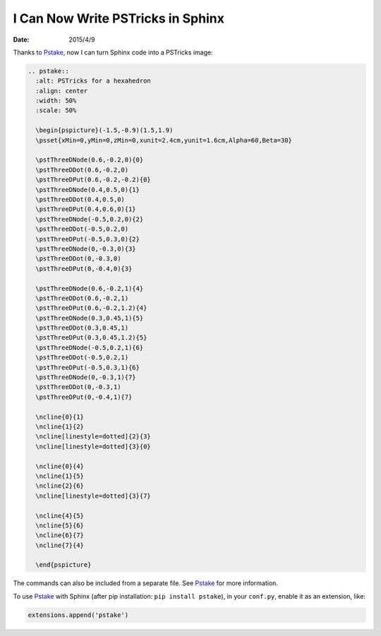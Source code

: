 ==================================
I Can Now Write PSTricks in Sphinx
==================================

:date: 2015/4/9

Thanks to `Pstake <http://pstake.readthedocs.org/>`_, now I can turn Sphinx
code into a PSTricks image:

.. code-block:: rst

  .. pstake::
    :alt: PSTricks for a hexahedron
    :align: center
    :width: 50%
    :scale: 50%

    \begin{pspicture}(-1.5,-0.9)(1.5,1.9)
    \psset{xMin=0,yMin=0,zMin=0,xunit=2.4cm,yunit=1.6cm,Alpha=60,Beta=30}

    \pstThreeDNode(0.6,-0.2,0){0}
    \pstThreeDDot(0.6,-0.2,0)
    \pstThreeDPut(0.6,-0.2,-0.2){0}
    \pstThreeDNode(0.4,0.5,0){1}
    \pstThreeDDot(0.4,0.5,0)
    \pstThreeDPut(0.4,0.6,0){1}
    \pstThreeDNode(-0.5,0.2,0){2}
    \pstThreeDDot(-0.5,0.2,0)
    \pstThreeDPut(-0.5,0.3,0){2}
    \pstThreeDNode(0,-0.3,0){3}
    \pstThreeDDot(0,-0.3,0)
    \pstThreeDPut(0,-0.4,0){3}

    \pstThreeDNode(0.6,-0.2,1){4}
    \pstThreeDDot(0.6,-0.2,1)
    \pstThreeDPut(0.6,-0.2,1.2){4}
    \pstThreeDNode(0.3,0.45,1){5}
    \pstThreeDDot(0.3,0.45,1)
    \pstThreeDPut(0.3,0.45,1.2){5}
    \pstThreeDNode(-0.5,0.2,1){6}
    \pstThreeDDot(-0.5,0.2,1)
    \pstThreeDPut(-0.5,0.3,1){6}
    \pstThreeDNode(0,-0.3,1){7}
    \pstThreeDDot(0,-0.3,1)
    \pstThreeDPut(0,-0.4,1){7}

    \ncline{0}{1}
    \ncline{1}{2}
    \ncline[linestyle=dotted]{2}{3}
    \ncline[linestyle=dotted]{3}{0}

    \ncline{0}{4}
    \ncline{1}{5}
    \ncline{2}{6}
    \ncline[linestyle=dotted]{3}{7}

    \ncline{4}{5}
    \ncline{5}{6}
    \ncline{6}{7}
    \ncline{7}{4}

    \end{pspicture}

.. pstake::
  :alt: PSTricks for a hexahedron
  :align: center
  :width: 50%
  :scale: 50%

  \begin{pspicture}(-1.5,-0.9)(1.5,1.9)
  \psset{xMin=0,yMin=0,zMin=0,xunit=2.4cm,yunit=1.6cm,Alpha=60,Beta=30}

  \pstThreeDNode(0.6,-0.2,0){0}
  \pstThreeDDot(0.6,-0.2,0)
  \pstThreeDPut(0.6,-0.2,-0.2){0}
  \pstThreeDNode(0.4,0.5,0){1}
  \pstThreeDDot(0.4,0.5,0)
  \pstThreeDPut(0.4,0.6,0){1}
  \pstThreeDNode(-0.5,0.2,0){2}
  \pstThreeDDot(-0.5,0.2,0)
  \pstThreeDPut(-0.5,0.3,0){2}
  \pstThreeDNode(0,-0.3,0){3}
  \pstThreeDDot(0,-0.3,0)
  \pstThreeDPut(0,-0.4,0){3}

  \pstThreeDNode(0.6,-0.2,1){4}
  \pstThreeDDot(0.6,-0.2,1)
  \pstThreeDPut(0.6,-0.2,1.2){4}
  \pstThreeDNode(0.3,0.45,1){5}
  \pstThreeDDot(0.3,0.45,1)
  \pstThreeDPut(0.3,0.45,1.2){5}
  \pstThreeDNode(-0.5,0.2,1){6}
  \pstThreeDDot(-0.5,0.2,1)
  \pstThreeDPut(-0.5,0.3,1){6}
  \pstThreeDNode(0,-0.3,1){7}
  \pstThreeDDot(0,-0.3,1)
  \pstThreeDPut(0,-0.4,1){7}

  \ncline{0}{1}
  \ncline{1}{2}
  \ncline[linestyle=dotted]{2}{3}
  \ncline[linestyle=dotted]{3}{0}

  \ncline{0}{4}
  \ncline{1}{5}
  \ncline{2}{6}
  \ncline[linestyle=dotted]{3}{7}

  \ncline{4}{5}
  \ncline{5}{6}
  \ncline{6}{7}
  \ncline{7}{4}

  \end{pspicture}

The commands can also be included from a separate file.  See Pstake_ for more
information.

To use Pstake_ with Sphinx (after pip installation: ``pip install pstake``), in
your ``conf.py``, enable it as an extension, like:

.. code-block:: python

  extensions.append('pstake')
